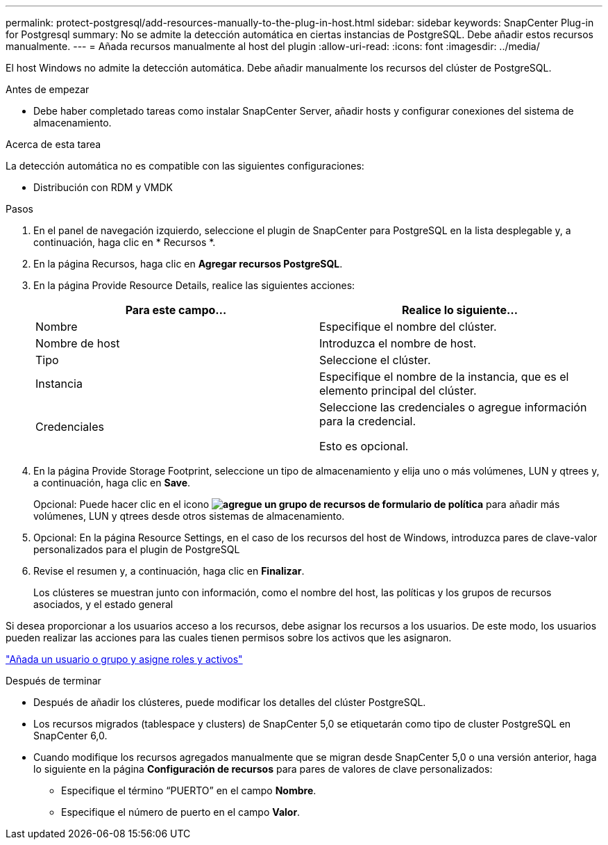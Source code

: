 ---
permalink: protect-postgresql/add-resources-manually-to-the-plug-in-host.html 
sidebar: sidebar 
keywords: SnapCenter Plug-in for Postgresql 
summary: No se admite la detección automática en ciertas instancias de PostgreSQL. Debe añadir estos recursos manualmente. 
---
= Añada recursos manualmente al host del plugin
:allow-uri-read: 
:icons: font
:imagesdir: ../media/


[role="lead"]
El host Windows no admite la detección automática. Debe añadir manualmente los recursos del clúster de PostgreSQL.

.Antes de empezar
* Debe haber completado tareas como instalar SnapCenter Server, añadir hosts y configurar conexiones del sistema de almacenamiento.


.Acerca de esta tarea
La detección automática no es compatible con las siguientes configuraciones:

* Distribución con RDM y VMDK


.Pasos
. En el panel de navegación izquierdo, seleccione el plugin de SnapCenter para PostgreSQL en la lista desplegable y, a continuación, haga clic en * Recursos *.
. En la página Recursos, haga clic en *Agregar recursos PostgreSQL*.
. En la página Provide Resource Details, realice las siguientes acciones:
+
|===
| Para este campo... | Realice lo siguiente... 


 a| 
Nombre
 a| 
Especifique el nombre del clúster.



 a| 
Nombre de host
 a| 
Introduzca el nombre de host.



 a| 
Tipo
 a| 
Seleccione el clúster.



 a| 
Instancia
 a| 
Especifique el nombre de la instancia, que es el elemento principal del clúster.



 a| 
Credenciales
 a| 
Seleccione las credenciales o agregue información para la credencial.

Esto es opcional.

|===
. En la página Provide Storage Footprint, seleccione un tipo de almacenamiento y elija uno o más volúmenes, LUN y qtrees y, a continuación, haga clic en *Save*.
+
Opcional: Puede hacer clic en el icono *image:../media/add_policy_from_resourcegroup.gif["agregue un grupo de recursos de formulario de política"]* para añadir más volúmenes, LUN y qtrees desde otros sistemas de almacenamiento.

. Opcional: En la página Resource Settings, en el caso de los recursos del host de Windows, introduzca pares de clave-valor personalizados para el plugin de PostgreSQL
. Revise el resumen y, a continuación, haga clic en *Finalizar*.
+
Los clústeres se muestran junto con información, como el nombre del host, las políticas y los grupos de recursos asociados, y el estado general



Si desea proporcionar a los usuarios acceso a los recursos, debe asignar los recursos a los usuarios. De este modo, los usuarios pueden realizar las acciones para las cuales tienen permisos sobre los activos que les asignaron.

link:https://docs.netapp.com/us-en/snapcenter/install/task_add_a_user_or_group_and_assign_role_and_assets.html["Añada un usuario o grupo y asigne roles y activos"]

.Después de terminar
* Después de añadir los clústeres, puede modificar los detalles del clúster PostgreSQL.
* Los recursos migrados (tablespace y clusters) de SnapCenter 5,0 se etiquetarán como tipo de cluster PostgreSQL en SnapCenter 6,0.
* Cuando modifique los recursos agregados manualmente que se migran desde SnapCenter 5,0 o una versión anterior, haga lo siguiente en la página *Configuración de recursos* para pares de valores de clave personalizados:
+
** Especifique el término “PUERTO” en el campo *Nombre*.
** Especifique el número de puerto en el campo *Valor*.



